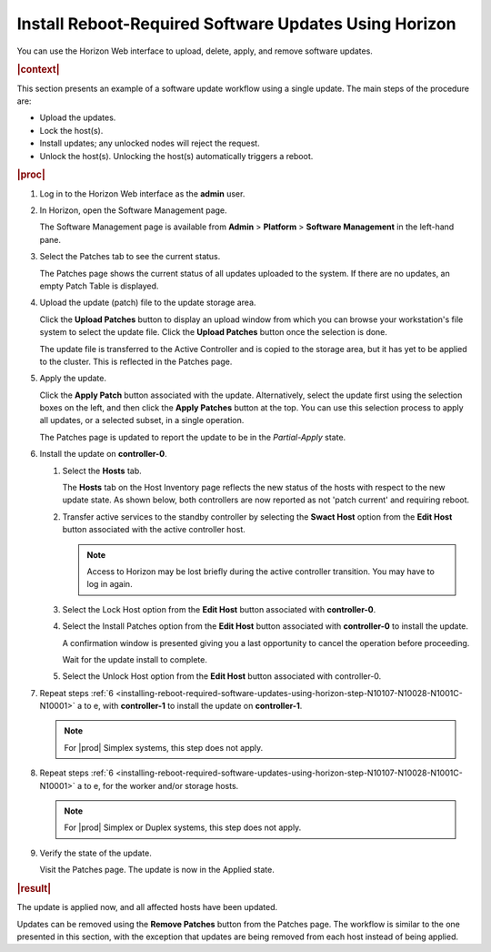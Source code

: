 
.. phg1552920664442
.. _installing-reboot-required-software-updates-using-horizon:

======================================================
Install Reboot-Required Software Updates Using Horizon
======================================================

You can use the Horizon Web interface to upload, delete, apply, and remove
software updates.

.. rubric:: |context|

This section presents an example of a software update workflow using a single
update. The main steps of the procedure are:


.. _installing-reboot-required-software-updates-using-horizon-ul-mbr-wsr-s5:

-   Upload the updates.

-   Lock the host\(s\).

-   Install updates; any unlocked nodes will reject the request.

-   Unlock the host\(s\). Unlocking the host\(s\) automatically triggers a
    reboot.

.. rubric:: |proc|

.. _installing-reboot-required-software-updates-using-horizon-steps-lnt-14y-hjb:

#.  Log in to the Horizon Web interface as the **admin** user.

#.  In Horizon, open the Software Management page.

    The Software Management page is available from **Admin** \> **Platform** \>
    **Software Management** in the left-hand pane.

#.  Select the Patches tab to see the current status.

    The Patches page shows the current status of all updates uploaded to the
    system. If there are no updates, an empty Patch Table is displayed.

#.  Upload the update \(patch\) file to the update storage area.

    Click the **Upload Patches** button to display an upload window from which
    you can browse your workstation's file system to select the update file.
    Click the **Upload Patches** button once the selection is done.

    The update file is transferred to the Active Controller and is copied to
    the storage area, but it has yet to be applied to the cluster. This is
    reflected in the Patches page.

#.  Apply the update.

    Click the **Apply Patch** button associated with the update. Alternatively,
    select the update first using the selection boxes on the left, and then
    click the **Apply Patches** button at the top. You can use this selection
    process to apply all updates, or a selected subset, in a single operation.

    The Patches page is updated to report the update to be in the
    *Partial-Apply* state.

#.  Install the update on **controller-0**.

    .. _installing-reboot-required-software-updates-using-horizon-step-N10107-N10028-N1001C-N10001:

    #.  Select the **Hosts** tab.

        The **Hosts** tab on the Host Inventory page reflects the new status of
        the hosts with respect to the new update state. As shown below, both
        controllers are now reported as not 'patch current' and requiring
        reboot.

        .. image:: figures/ekn1453233538504.png

    #.  Transfer active services to the standby controller by selecting the
        **Swact Host** option from the **Edit Host** button associated with the
        active controller host.

        .. note::
            Access to Horizon may be lost briefly during the active controller
            transition. You may have to log in again.

    #.  Select the Lock Host option from the **Edit Host** button associated
        with **controller-0**.

    #.  Select the Install Patches option from the **Edit Host** button
        associated with **controller-0** to install the update.

        A confirmation window is presented giving you a last opportunity to
        cancel the operation before proceeding.

        Wait for the update install to complete.

    #.  Select the Unlock Host option from the **Edit Host** button associated
        with controller-0.

#.  Repeat steps :ref:`6
    <installing-reboot-required-software-updates-using-horizon-step-N10107-N10028-N1001C-N10001>`
    a to e, with **controller-1** to install the update on **controller-1**.

    .. note::
        For |prod| Simplex systems, this step does not apply.

#.  Repeat steps :ref:`6
    <installing-reboot-required-software-updates-using-horizon-step-N10107-N10028-N1001C-N10001>`
    a to e, for the worker and/or storage hosts.

    .. note::
        For |prod| Simplex or Duplex systems, this step does not apply.

#.  Verify the state of the update.

    Visit the Patches page. The update is now in the Applied state.


.. rubric:: |result|

The update is applied now, and all affected hosts have been updated.

Updates can be removed using the **Remove Patches** button from the Patches
page. The workflow is similar to the one presented in this section, with the
exception that updates are being removed from each host instead of being
applied.
